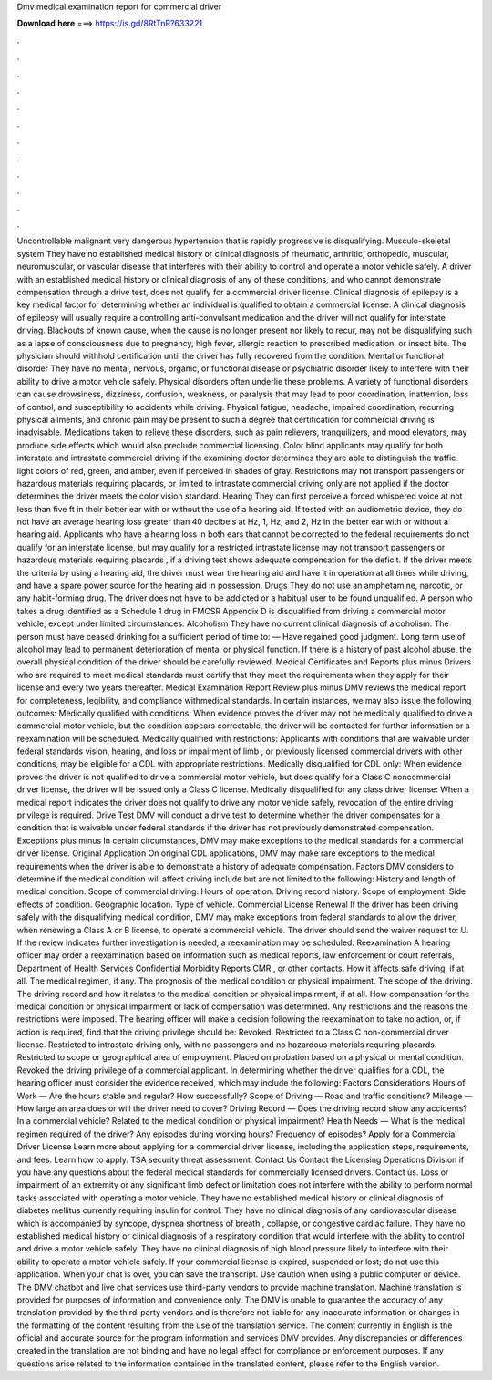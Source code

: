 Dmv medical examination report for commercial driver

𝐃𝐨𝐰𝐧𝐥𝐨𝐚𝐝 𝐡𝐞𝐫𝐞 ===> https://is.gd/8RtTnR?633221

.

.

.

.

.

.

.

.

.

.

.

.

Uncontrollable malignant very dangerous hypertension that is rapidly progressive is disqualifying. Musculo-skeletal system They have no established medical history or clinical diagnosis of rheumatic, arthritic, orthopedic, muscular, neuromuscular, or vascular disease that interferes with their ability to control and operate a motor vehicle safely.
A driver with an established medical history or clinical diagnosis of any of these conditions, and who cannot demonstrate compensation through a drive test, does not qualify for a commercial driver license. Clinical diagnosis of epilepsy is a key medical factor for determining whether an individual is qualified to obtain a commercial license. A clinical diagnosis of epilepsy will usually require a controlling anti-convulsant medication and the driver will not qualify for interstate driving.
Blackouts of known cause, when the cause is no longer present nor likely to recur, may not be disqualifying such as a lapse of consciousness due to pregnancy, high fever, allergic reaction to prescribed medication, or insect bite. The physician should withhold certification until the driver has fully recovered from the condition. Mental or functional disorder They have no mental, nervous, organic, or functional disease or psychiatric disorder likely to interfere with their ability to drive a motor vehicle safely.
Physical disorders often underlie these problems. A variety of functional disorders can cause drowsiness, dizziness, confusion, weakness, or paralysis that may lead to poor coordination, inattention, loss of control, and susceptibility to accidents while driving.
Physical fatigue, headache, impaired coordination, recurring physical ailments, and chronic pain may be present to such a degree that certification for commercial driving is inadvisable. Medications taken to relieve these disorders, such as pain relievers, tranquilizers, and mood elevators, may produce side effects which would also preclude commercial licensing.
Color blind applicants may qualify for both interstate and intrastate commercial driving if the examining doctor determines they are able to distinguish the traffic light colors of red, green, and amber, even if perceived in shades of gray. Restrictions may not transport passengers or hazardous materials requiring placards, or limited to intrastate commercial driving only are not applied if the doctor determines the driver meets the color vision standard.
Hearing They can first perceive a forced whispered voice at not less than five ft in their better ear with or without the use of a hearing aid. If tested with an audiometric device, they do not have an average hearing loss greater than 40 decibels at Hz, 1, Hz, and 2, Hz in the better ear with or without a hearing aid.
Applicants who have a hearing loss in both ears that cannot be corrected to the federal requirements do not qualify for an interstate license, but may qualify for a restricted intrastate license may not transport passengers or hazardous materials requiring placards , if a driving test shows adequate compensation for the deficit.
If the driver meets the criteria by using a hearing aid, the driver must wear the hearing aid and have it in operation at all times while driving, and have a spare power source for the hearing aid in possession. Drugs They do not use an amphetamine, narcotic, or any habit-forming drug. The driver does not have to be addicted or a habitual user to be found unqualified. A person who takes a drug identified as a Schedule 1 drug in FMCSR Appendix D is disqualified from driving a commercial motor vehicle, except under limited circumstances.
Alcoholism They have no current clinical diagnosis of alcoholism. The person must have ceased drinking for a sufficient period of time to: — Have regained good judgment.
Long term use of alcohol may lead to permanent deterioration of mental or physical function. If there is a history of past alcohol abuse, the overall physical condition of the driver should be carefully reviewed. Medical Certificates and Reports plus minus Drivers who are required to meet medical standards must certify that they meet the requirements when they apply for their license and every two years thereafter.
Medical Examination Report Review plus minus DMV reviews the medical report for completeness, legibility, and compliance withmedical standards. In certain instances, we may also issue the following outcomes: Medically qualified with conditions: When evidence proves the driver may not be medically qualified to drive a commercial motor vehicle, but the condition appears correctable, the driver will be contacted for further information or a reexamination will be scheduled.
Medically qualified with restrictions: Applicants with conditions that are waivable under federal standards vision, hearing, and loss or impairment of limb , or previously licensed commercial drivers with other conditions, may be eligible for a CDL with appropriate restrictions.
Medically disqualified for CDL only: When evidence proves the driver is not qualified to drive a commercial motor vehicle, but does qualify for a Class C noncommercial driver license, the driver will be issued only a Class C license. Medically disqualified for any class driver license: When a medical report indicates the driver does not qualify to drive any motor vehicle safely, revocation of the entire driving privilege is required.
Drive Test DMV will conduct a drive test to determine whether the driver compensates for a condition that is waivable under federal standards if the driver has not previously demonstrated compensation. Exceptions plus minus In certain circumstances, DMV may make exceptions to the medical standards for a commercial driver license. Original Application On original CDL applications, DMV may make rare exceptions to the medical requirements when the driver is able to demonstrate a history of adequate compensation.
Factors DMV considers to determine if the medical condition will affect driving include but are not limited to the following: History and length of medical condition. Scope of commercial driving. Hours of operation. Driving record history. Scope of employment. Side effects of condition. Geographic location. Type of vehicle. Commercial License Renewal If the driver has been driving safely with the disqualifying medical condition, DMV may make exceptions from federal standards to allow the driver, when renewing a Class A or B license, to operate a commercial vehicle.
The driver should send the waiver request to: U. If the review indicates further investigation is needed, a reexamination may be scheduled. Reexamination A hearing officer may order a reexamination based on information such as medical reports, law enforcement or court referrals, Department of Health Services Confidential Morbidity Reports CMR , or other contacts.
How it affects safe driving, if at all. The medical regimen, if any. The prognosis of the medical condition or physical impairment. The scope of the driving. The driving record and how it relates to the medical condition or physical impairment, if at all. How compensation for the medical condition or physical impairment or lack of compensation was determined. Any restrictions and the reasons the restrictions were imposed. The hearing officer will make a decision following the reexamination to take no action, or, if action is required, find that the driving privilege should be: Revoked.
Restricted to a Class C non-commercial driver license. Restricted to intrastate driving only, with no passengers and no hazardous materials requiring placards. Restricted to scope or geographical area of employment. Placed on probation based on a physical or mental condition. Revoked the driving privilege of a commercial applicant. In determining whether the driver qualifies for a CDL, the hearing officer must consider the evidence received, which may include the following: Factors Considerations Hours of Work — Are the hours stable and regular?
How successfully? Scope of Driving — Road and traffic conditions? Mileage — How large an area does or will the driver need to cover? Driving Record — Does the driving record show any accidents?
In a commercial vehicle? Related to the medical condition or physical impairment? Health Needs — What is the medical regimen required of the driver? Any episodes during working hours? Frequency of episodes? Apply for a Commercial Driver License Learn more about applying for a commercial driver license, including the application steps, requirements, and fees. Learn how to apply.
TSA security threat assessment. Contact Us Contact the Licensing Operations Division if you have any questions about the federal medical standards for commercially licensed drivers. Contact us. Loss or impairment of an extremity or any significant limb defect or limitation does not interfere with the ability to perform normal tasks associated with operating a motor vehicle. They have no established medical history or clinical diagnosis of diabetes mellitus currently requiring insulin for control.
They have no clinical diagnosis of any cardiovascular disease which is accompanied by syncope, dyspnea shortness of breath , collapse, or congestive cardiac failure. They have no established medical history or clinical diagnosis of a respiratory condition that would interfere with the ability to control and drive a motor vehicle safely.
They have no clinical diagnosis of high blood pressure likely to interfere with their ability to operate a motor vehicle safely. If your commercial license is expired, suspended or lost; do not use this application. When your chat is over, you can save the transcript. Use caution when using a public computer or device. The DMV chatbot and live chat services use third-party vendors to provide machine translation.
Machine translation is provided for purposes of information and convenience only. The DMV is unable to guarantee the accuracy of any translation provided by the third-party vendors and is therefore not liable for any inaccurate information or changes in the formatting of the content resulting from the use of the translation service.
The content currently in English is the official and accurate source for the program information and services DMV provides.
Any discrepancies or differences created in the translation are not binding and have no legal effect for compliance or enforcement purposes. If any questions arise related to the information contained in the translated content, please refer to the English version.
